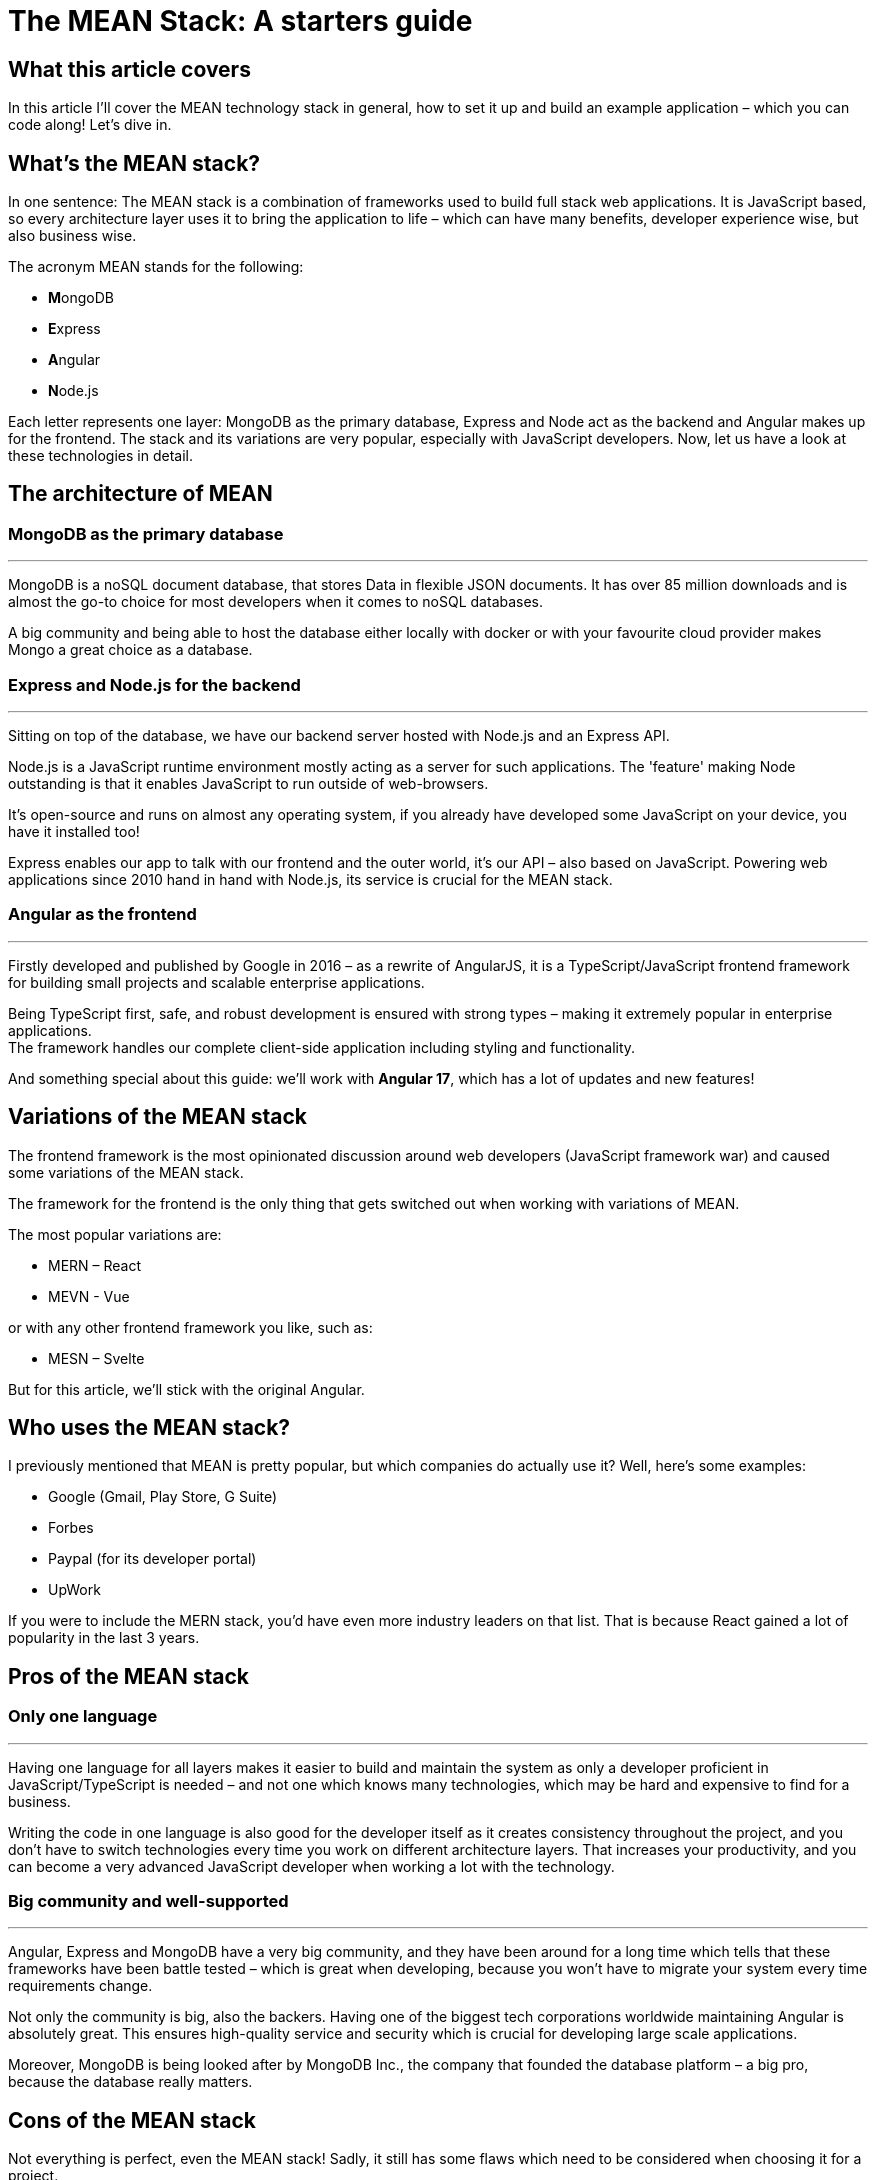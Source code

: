 = The MEAN Stack: A starters guide

== What this article covers

In this article I’ll cover the MEAN technology stack in general, how to
set it up and build an example application – which you can code along!
Let’s dive in.

== What’s the MEAN stack?

In one sentence: The MEAN stack is a combination of frameworks used to
build full stack web applications. It is JavaScript based, so every
architecture layer uses it to bring the application to life – which can
have many benefits, developer experience wise, but also business wise.

The acronym MEAN stands for the following:

- **M**ongoDB
- **E**xpress
- **A**ngular
- **N**ode.js

Each letter represents one layer: MongoDB as the primary database,
Express and Node act as the backend and Angular makes up for the
frontend. The stack and its variations are very popular, especially with
JavaScript developers. Now, let us have a look at these technologies in
detail.

== The architecture of MEAN

=== MongoDB as the primary database

'''''

MongoDB is a noSQL document database, that stores Data in flexible JSON
documents. It has over 85 million downloads and is almost the go-to
choice for most developers when it comes to noSQL databases.

A big community and being able to host the database either locally with
docker or with your favourite cloud provider makes Mongo a great choice
as a database.

=== Express and Node.js for the backend

'''''

Sitting on top of the database, we have our backend server hosted with
Node.js and an Express API.

Node.js is a JavaScript runtime environment mostly acting as a server
for such applications. The 'feature' making Node outstanding is that
it enables JavaScript to run outside of web-browsers.

It’s open-source and runs on almost any operating system, if you already
have developed some JavaScript on your device, you have it installed
too!

Express enables our app to talk with our frontend and the outer world,
it’s our API – also based on JavaScript. Powering web applications since
2010 hand in hand with Node.js, its service is crucial for the MEAN
stack.

=== Angular as the frontend

'''''

Firstly developed and published by Google in 2016 – as a rewrite of
AngularJS, it is a TypeScript/JavaScript frontend framework for building
small projects and scalable enterprise applications.

Being TypeScript first, safe, and robust development is ensured with
strong types – making it extremely popular in enterprise applications. +
The framework handles our complete client-side application including
styling and functionality.

And something special about this guide: we’ll work with *Angular 17*,
which has a lot of updates and new features!

== Variations of the MEAN stack

The frontend framework is the most opinionated discussion around web
developers (JavaScript framework war) and caused some variations of the
MEAN stack.

The framework for the frontend is the only thing that gets switched out
when working with variations of MEAN.

The most popular variations are:

- MERN – React
- MEVN - Vue

or with any other frontend framework you like, such as:

- MESN – Svelte

But for this article, we’ll stick with the original Angular.

== Who uses the MEAN stack?

I previously mentioned that MEAN is pretty popular, but which companies
do actually use it? Well, here’s some examples:

- Google (Gmail, Play Store, G Suite)
- Forbes
- Paypal (for its developer portal)
- UpWork

If you were to include the MERN stack, you’d have even more industry
leaders on that list. That is because React gained a lot of popularity
in the last 3 years.

== Pros of the MEAN stack

=== Only one language

'''''

Having one language for all layers makes it easier to build and maintain
the system as only a developer proficient in JavaScript/TypeScript is
needed – and not one which knows many technologies, which may be hard
and expensive to find for a business.

Writing the code in one language is also good for the developer itself
as it creates consistency throughout the project, and you don’t have to
switch technologies every time you work on different architecture
layers. That increases your productivity, and you can become a very
advanced JavaScript developer when working a lot with the technology.

=== Big community and well-supported

'''''

Angular, Express and MongoDB have a very big community, and they have
been around for a long time which tells that these frameworks have been
battle tested – which is great when developing, because you won’t have
to migrate your system every time requirements change.

Not only the community is big, also the backers. Having one of the
biggest tech corporations worldwide maintaining Angular is absolutely
great. This ensures high-quality service and security which is crucial
for developing large scale applications.

Moreover, MongoDB is being looked after by MongoDB Inc., the company
that founded the database platform – a big pro, because the database
really matters.

== Cons of the MEAN stack

Not everything is perfect, even the MEAN stack! Sadly, it still has some
flaws which need to be considered when choosing it for a project.

=== No types by default

'''''

JavaScript itself does not require you to use types which can cause a lot
of chaos in your code – imagine using a data object and having to guess
in which format the values are, kinda hard isn't it?

Of course, that problem is solved by TypeScript – but it is not the
default and there are many projects which don’t use it (just because
they don’t have to). That makes the code hard to maintain, test and
extend, especially for developers that don’t know your codebase that
well.

=== Logic isolation

'''''

Since we have a tight connected business and server logic it is pretty
hard to separate them – sometimes causing 🍝(spaghetti)-code, something that
we do not really want for scalable, testable and maintainable applications.

== How to set up a MEAN application

I think you got the core concepts and ideas of MEAN, so let us now have
a look on how to set up a walking-skeleton application! Please note that
this is an opinionated guide – you could structure the project
differently as well.

=== What you’ll need to follow along

Before starting to read the guide make sure you have the following
things ready:

* Your favourite IDE (e.g. VS Code, IntelliJ)
* Installed Docker Desktop
* Downloaded and installed Node.js
* Optional: A git repository to publish your code
* Optional: VS Code MongoDB extension

If you got everything ready, go on reading!

=== Setup MongoDB Docker container

'''''

First of all, we need the database. For that we’ll spin up a Docker
container with a MongoDB image.

____
*📕 Note:* You can also host the database on MongoDB Atlas – but this is
not covered in this article.
____

Start Docker Desktop and then open your terminal. To pull the latest
image from mongo, enter the following:

[source,shell]
----
docker pull mongo:latest
----

And then run the container with a name you want.

[source,shell]
----
docker run -d -p 27017:27017 --name=mean-stack-example-mongodb -e MONGO_INITDB_ROOT_USERNAME=user -e MONGO_INITDB_ROOT_PASSWORD=password mongo:latest
----

To bind the container port to the machine port we use the `-p` (port)
option. We also want to secure our database with a root admin user,
which can be set with `-e` (environment variable) for username and
password.

To test if the container works, you can open up VS Code and connect to
our database using the MongoDB extension. Just click on the `Add a
connection' button and choose `Connection Settings' – which will open a
form to specify the connection.

image::../images/mongodb_form.png[MongoDB VS Code extension set up form]

Enter the username and password from the docker run command and hit
connect! Now you should see the connection in the sidebar and its
databases when expanding the toggle.

image::../images/mongodb_toggle_view.png[MongoDB VS Code extension connected database]

If you want to create a test database with a simple insert, create a new
playground and enter the following:

[source,js]
----
use('test');
db.createCollection('testCollection');
db.testCollection.insertOne({name:"hey there!"})
----

That’s all you need to know for now. Let us go on and set up the application.

=== Set up the server-side application

'''''

For the sake of simplicity, I will use a mono-repository approach for
this guide, but that’s not a must – feel free to adapt it to your needs.

Open an empty folder/repository in your IDE (the project folder) and
create the folders for the backend:

* `server`
* `server/src`

The src folder is where our Express files will go. Now initialize a node
project inside the `server` directory.

[source,shell]
----
cd server
npm init
----

And since we want to work with safe types, add a `tsconfig.json` and a
`.env` file for the connection strings to the folder (Leave it empty for now).

We need some npm packages for our Express.js REST API, so install them
in the server directory. And because we are working with typescript, we
also need to add the types for the packages.

[source,shell]
----
npm install cors dotenv express mongodb
npm install --save-dev typescript @types/cors @types/express @types/node ts-node
----

We need `mongodb` to connect our application to the database, and the
`express` package to create our api. `dotenv` and `cors` are for our
communication with the frontend over the api.

And lastly, we need to add some configuration to the `tsconfig.json`
file – typescript uses this config to compile the code we write.

*mean-stack-example-app/server/tsconfig.json*

[source,json]
----
{
   "compilerOptions": {
       "module": "commonjs",
       "esModuleInterop": true,
       "target": "es6",
       "noImplicitAny": true,
       "moduleResolution": "node",
       "sourceMap": true,
       "outDir": "dist",
       "baseUrl": ".",
       "allowJs": true,
       "paths": {
           "*": ["node_modules/*"]
       }
   },
   "include": ["src/**/*"]
} 
----

That’s all for the basic configuration. To see how to connect to the
database and add an express route, read on to the example project.

=== Set up the Angular client

'''''

In the root folder (`mean-stack-example-app`) of the project we need to
install the Angular cli with the following command:

[source,shell]
----
cd ..
npm install -g @angular/cli
----

After successful installation, again in the root directory, create a new
Angular application:

[source,shell]
----
ng new client --routing --style=css
----

When the initialization is done, we’ll have a client folder where the
Angular app is located. We need the `--routing` flag, so that a routing
module is being generated (for the individual pages of the application).
`--style=css` makes css our default preprocessor.

Now you can start the application by entering the following in your
terminal:

[source,shell]
----
cd client 
ng serve
----

That’s everything for setting up the application. If you want to figure
out on your own how to connect to the database, build express endpoints
and create the client pages - feel free to do so now!

For everyone that’s working with MEAN for the first time, the following
example project is exactly what you need to learn the stack - go on
reading!

== Let’s build an example project!

The best way to learn is practice – that’s why we’ll build a recipe book
with the MEAN stack! It is a simple CRUD-app, here a sneak-peek on what
it will look like:

image::../images/recipe-list.png[Recipe List]

=== Add document to MongoDB

'''''

Firstly, we’ll need a document in our database where we can store the
recipes. For that, open up a playground in your VS Code MongoDB extension
or your preferred database manager and
add a document.

[source,javascript]
----
use('test');
db.createCollection('recipes');
----

That's all we need to do on the database level directly.

=== Create interfaces on server side for type safety

'''''

Now let us move on to the server side application. Firstly, we need to define what a
recipe looks like by creating a TypeScript interface for it.

*mean-stack-example-app/server/src/recipe.ts*

[source,typescript]
----
import * as mongodb from "mongodb"
import { Ingredient } from "./ingredient";

export interface Recipe {
    title: string;
    description: string;
    category: "breakfast" | "main course" | "snack" | "dessert";
    ingredients: Ingredient[];
    instructions: string;
    _id?: mongodb.ObjectId;
}
----

I decided that a recipe has a title, brief description, category, ingredients (array of
Ingredient interface), instructions and an optional `_id` which will be
generated by MongoDB automatically.

*mean-stack-example-app/server/src/ingredient.ts*

[source,typescript]
----
import * as mongodb from "mongodb"

export interface Ingredient {
    name: string;
    quantity: number;
    unit: number;
    _id?: mongodb.ObjectId;
}
----

An ingredient consists of a name, quantity and unit. And again the
optional `_id`. That's it for our data model - not that complex, but a comprehensive
model is not the main aim of this guide.

=== Connect Express to the database

The next step is to connect our backend application to the database.

'''''

For that, create a `database.ts` file in the `src/` folder of the server and add the following code:

*mean-stack-example-app/server/src/database.ts*

[source,typescript]
----
import * as mongodb from "mongodb";
import { Recipe } from "./recipe";

export const collections: {
    recipes?: mongodb.Collection<Recipe>;
}={};

export async function connectToMongoDb(uri:string) {
    const client = new mongodb.MongoClient(uri);
    await client.connect();
    
    const db = client.db("test");
 
    const recipesCollection = db.collection<Recipe>("recipes");
    collections.recipes = recipesCollection;
}
----

In this file, I am exporting a `collections` constant, which contains
the recipes collection from the database. If your database model has more
collections, you can reference them in this object.

The `connectToMongoDb` function handles the connection to the database
with the native MongoClient, developed by MongoDB. When calling this method you need to add a
`uri` parameter, which is the connection string to the database.

Because I have my collection in the `test` database I need to
reference it in the `db` constant. Lastly, I am pulling the `recipes`
collection from the database and set it to the recipes constant.

Now we need to call the function in our `server.ts` file and start the
express server.

*mean-stack-example-app/server/src/server.ts*

[source,typescript]
----
import * as dotenv from "dotenv"
import express from "express"
import { connectToMongoDb } from "./database"
import { error } from "console";
import { recipeRouter } from "./recipe.routes";

dotenv.config();

const {CONNECTION_URI, EXPRESS_PORT} = process.env;

if (!CONNECTION_URI) {
    console.error("Missing connection URI in .env");
    process.exit(1);
}

if (!EXPRESS_PORT) {
    console.error("Missing express port in .env");
    process.exit(1);
}

connectToMongoDb(CONNECTION_URI)
.then(()=>{
    const app = express();
    const cors=require('cors');
    app.use(cors({
        origin: 'http://localhost:4200', // Replace with your Angular app's URL
        methods: 'GET,HEAD,PUT,PATCH,POST,DELETE',
        credentials: true,
    }));
    app.listen(EXPRESS_PORT,()=>{
        console.log(`Server running on localhost:${EXPRESS_PORT}`);
    })
})
.catch(error=> console.error(error));
----

I am referencing two variables from my `.env` file, firstly the connection
string to the database and secondly, the port I want to run my express server on.
Please adjust the variables according to your credentials.

The `.env` file could look something like this:

....
CONNECTION_URI=mongodb://user:password@localhost:27017/?authSource=admin&readPreference=primary&ssl=false&directConnection=true
EXPRESS_PORT=5200
....

____
❗ Tip: You can obtain the connection string of your database by right-clicking
on the connection in the VS Code MongoDB extension -> `Copy Connection String`.
____

To prevent basic errors, I am checking if the variables do exist, and then
proceed to configure cors. This is a must, otherwise you won't be able to make
requests from your Angular client. Then, the `connectToMongoDb` function with the
`CONNECTION_URI` as a parameter is called. If the connection was successful, an Express server will be started on the
specified port.

Let’s see if this works. Enter this command to start the server:

& don't forget to start you docker container 😉

[source,shell]
----
cd server
npx ts-node src/server.ts
----

Which gives the following output (if successful):

....
Server running on localhost:5200
....

Great, that’s it for the database connection! Let's move on to the backend implementation.

=== Create REST Endpoints

'''''

Firstly, let us create the endpoints to fetch/create/update/delete data from the database.
For that, I’ll use the router from express in the `recipe.routes.ts`
file.

The endpoints needed:

 - `/` -> GET all recipes
 - `/:id` -> GET one recipe by its id
 - `/` -> POST create a recipe
 - `/:id` -> PUT update a recipe by its id
 - `/:id` -> DELETE a recipe by its id

Start by exporting a constant of the router and tell it to use json.

*mean-stack-example-app/server/src/recipe.routes.ts*

[source,typescript]
----
import * as express from "express";
import * as mongodb from "mongodb";
import { collections } from "./database";

export const recipeRouter = express.Router();
recipeRouter.use(express.json());
----

==== GET all/one recipe(s)

To add a new route to the router, you need to call the REST-operation method
on the router object and write an arrow function, which contains the logic.

*mean-stack-example-app/server/src/recipe.routes.ts*

[source, typescript]
----
recipeRouter.get("/", async (_req, res) => {
    try {
        const recipes = await collections.recipes.find({}).toArray();
        res.status(200).send(recipes);
    } catch (error) {
        res.status(500).send(error.message);
    }       
});
----

Getting all recipes is fairly simple. I call the `get()` method on the router with the url and the arrow function to be executed.

In the try block I am using my `collections.recipes` instance from the
`database.js` file, to execute a find query on the collection. The query itself is empty, because I want all my recipes.

If everything went fine, we receive all recipes in an array along with a status code
of 200.

To receive just one recipe by its id, add the following to your
`recipe.routes.ts`

*mean-stack-example-app/server/src/recipe.routes.ts*

[source,typescript]
----
recipeRouter.get("/:id",async (req, res) => {
    try {
        const id = req?.params.id;
        const recipe = await collections.recipes.findOne({_id: new mongodb.ObjectId(id)});

        if (recipe) {
            res.status(200).send(recipe)
        } else {
            res.status(404).send(`No recipe with id: ${id}`);
        }
    } catch (error) {
        res.status(500).send(error.message);
    }
});
----

To find a recipe with a specified id, you need to extract it from the
request parameter and then use it in the query. Pay attention that you convert the
id to an `objectId`, otherwise the request will fail, e.g. not find anything.

If something is returned from the query the method returns a 200 along with the requested recipe,
else a 404 is sent (because no recipe exists with the id). Any other
error runs into the catch, which sends a status code of 500.

==== POST Create a recipe

To create a recipe with a POST request, we need to create a new endpoint
calling the `.post()` method on the router.

*mean-stack-example-app/server/src/recipe.routes.ts*

[source,typescript]
----
recipeRouter.post("/", async (req, res)=>{
    try {
        const recipeToInsert:Recipe = req.body;
        const insertedRecipe = await collections.recipes.insertOne(recipeToInsert);
        if(insertedRecipe.acknowledged) {
            res.status(201).send(insertedRecipe)
        } else {
            res.status(500).json({error: "Failed to create recipe."});
        }
    } catch (error) {
        res.status(400).json({error: error.message});
    }
})
----

The recipe the client wants to add lies in the body of the request, which
we can access with the `.body` function. We then call the database and tell it
to insert the requested recipe. If it works, we send back the `insertedRecipe` object,
which contains the id of the newly created object. Otherwise, we catch the error
and return it with a status code.

==== DELETE a recipe

Deleting is done by calling the `delete()` method on the router.
We can create a method that deletes a recipe by its id:

*mean-stack-example-app/server/src/recipe.routes.ts*

[source, typescript]
----
recipeRouter.delete("/:id", async (req,res)=>{
    try{
        const id:string = req?.params.id;
        const deletedRecipe = await collections.recipes.deleteOne({_id:new mongodb.ObjectId(id)});

        if(deletedRecipe.deletedCount>0){
            res.status(202).send(deletedRecipe);
        } else if (deletedRecipe.deletedCount==0){
            res.status(404).json({error: "No recipe with id " + id});
        }
    } catch (error) {
        res.status(400).json({error: error.message});
    }
});
----

Again, we extract the id from the parameter and then call the database operation,
which is a `deleteOne()` statement. When the `deletedCount` is greater than 0
we have successfully deleted the recipe and can send a 202 (Accepted).

If the count is 0, which means no recipe with the id exists, we return a 404 error.
Any other error will be caught and sent back with a status code of 400, for example when the client
sends an invalid id.

==== PUT Update a recipe

"Whoops there's a typo in my recipe - let me fix that by updating it".

That's what PUT requests are for, updating an existing entity in the datastore.
In Express, we can do so by calling the `put()` operation on the router.

The put/update method for the recipes would look like this:

*mean-stack-example-app/server/src/recipe.routes.ts*

[source,typescript]
----
recipeRouter.put("/:id", async(req,res)=>{
    try {
        const id:string = req?.params.id;
        const recipeWithChanges:Recipe = req.body;
        const updatedRecipe = await collections.recipes.updateOne({_id:new mongodb.ObjectId(id)}, {$set: recipeWithChanges});

        if (updatedRecipe.matchedCount>0 && updatedRecipe.modifiedCount>0){
            res.status(200).send(updatedRecipe);
        } else if (updatedRecipe.matchedCount==0){
            res.status(404).json({error: "No recipe with id " + id});
        } else if (updatedRecipe.matchedCount>0 && updatedRecipe.modifiedCount==0){
            res.status(304).send(updatedRecipe);
        }
    } catch (error) {
        res.status(400).json({error: error.message});
    }
});
----

One last time, we extract the id from the parameter and the new recipe version from the body.
Then we run an `updateOne()` query on the recipe collection to apply the changes the client wants.

If the update was successful (found a recipe and made some changes), a status code of 200 and the query result is sent.
If the query hasn't been able to find a recipe, a 404 is sent, and if the database didn't have to make any changes, because
the new and old version are the same, a 304 (Not modified) is sent to the client.

And that's it for the routes, we have all the CRUD operations ready to be consumed
by the frontend!

==== Register the routes

Just one more thing for the backend, then we can start building the Angular app 😅.

Currently, the Express server does not know about the recipe routes because we
did not register them, so we need to help him out here.

In the `server.ts`, before the `app.listen()` method call, add:

*mean-stack-example-app/server/src/server.ts*

[source,ts]
----
app.use("/recipes", recipeRouter);
----

Don't forget to restart your server after modifying this file!

=== Finally, the frontend (Angular)

For all my frontend gurus, now the fun part for you 😉.
Leave your Express server and Docker container running and switch over
to your client directory - that's where everything will happen now.

==== Create interfaces on client

'''''

To follow our type-safe principle, we need to establish types on the client as well.
We already created interfaces for the server, and now we need them on our
client too.

You might ask yourself, why don’t we make a shared library?  - that’s
because these interfaces defer a bit.

Either create a `recipe.ts` + `ingredient.ts` file in the `src/app/`
directory, or generate one with this command:

[source,shell]
----
ng generate interface recipe
ng generate interface ingredient
----

Open up the files and add the interface specification to them:

*mean-stack-example-app/client/src/app/ingredient.ts*

[source,typescript]
----
export interface Ingredient {
    name?: string;
    quantity?: number;
    unit?: string;
    _id?: string;
}
----

*mean-stack-example-app/client/src/app/recipe.ts*

[source,typescript]
----
import { Ingredient } from "./ingredient";

export interface Recipe {
    title?: string;
    description?: string;
    category?: "breakfast" | "main course" | "snack" | "dessert" ;
    ingredients?: Ingredient[];
    instructions?: string;
    _id?: string;
}
----

Notice the difference from the server interfaces in the id attribute
(it’s just a string!) and all fields have a `?` so typescript doesn’t
throw any errors because of nullable fields.

==== Create service to communicate with Express API

'''''

Next we’ll create an Angular service that handles the communication with
our API, it separates the logic from the presentation layer and makes it reusable.

Using the `ng generate service recipe` command, we can automatically
generate a boilerplate service class.

Before implementing the service, add the following to your `app.config.ts` file:

[source,typescript]
----
export const appConfig: ApplicationConfig = {
  providers: [provideRouter(routes), provideClientHydration(), provideHttpClient(withFetch())]
};
----

Adding these providers enables the `HttpClient` and the `Router`.

In the service file, we can add the following methods to call our backend
endpoints.

*mean-stack-example-app/client/src/app/recipe.service.ts*

[source,typescript]
----
import { Injectable } from '@angular/core';
import { Recipe } from './recipe';
import { HttpClient } from '@angular/common/http';
import {AddRecipeRequest} from "./addRecipeRequest";

@Injectable({
  providedIn: 'root'
})
export class RecipeService {

  private url:String = "http://localhost:5200/api/recipes";

  constructor(private http:HttpClient) { }

  getAllRecipes(){
    return this.http.get<Recipe[]>(this.url+"/");
  }

  getSingleRecipe(id:String){
    return this.http.get<Recipe>(this.url+"/"+id);
  }

  createRecipe(recipe:AddRecipeRequest){
    return this.http.post<unknown>(this.url+"/", recipe);
  }

  deleteRecipe(id:string){
    return this.http.delete<unknown>(this.url+"/"+id);
  }

  updateRecipe(id:string, recipe:AddRecipeRequest){
    return this.http.put<unknown>(this.url+"/"+id, recipe);
  }

}
----

And because we do not send an actual recipe as a request, you need a
`AddRecipeRequest` TypeScript interface:

[source, typescript]
----
export interface AddRecipeRequest {
  title?: string | undefined;
  description?: string | undefined;
  category?: string | undefined;
  ingredients?: unknown[] | undefined;
  instructions?: string | undefined;
}
----

Since we’re writing a service that is used by other components, the
class needs to be annotated with the `@Injectable` annotation. The
constructor instantiates the `HttpClient` object, which handles the
request logic - this is a feature from Angular directly.

Why do we need to call the module through the constructor? Because
of dependency injection, a design pattern that is used by default in Angular.
This pattern creates more flexibility and modularity in the app, which is great.

The rest of the service consists of the 5 methods for making calls to the API.

What each method does, should be clear from the function names.
To use the HTTP client, you can simply write `this.http.[method]<type>` with the route
and needed data for the request.

Compared to other JavaScript frameworks this approach is a super
convenient way (and I think the best) to handle http requests equally across the app -
no more `await fetch()...` calls spread across the components 🥰.

Moreover, it's great that you can tell Angular of which type the response will be,
taking care of the `attribute?` headache in TypeScript. For our application
we can specify the `<Recipe>` type on the methods - so the application assumes that the response is of type
recipe.

If you don't have an interface for a third-party API or just want a workaround, you can simply add the `<unknown>` type,
which is, as stated in the Angular Docs, a better approach than the `<any>` type.

All of these patterns make it a lot easier to work with the service on a component level,
which we’ll take a look at now.

==== List all recipes component

'''''

The recipe-list component will handle the presentation, styling and
logic for displaying all recipes. Create one by entering the following
command in your terminal:

[source,shell]
----
ng generate component recipe-list
----

Which should generate a folder inside the `app` directory with the
following structure:

[source,shell]
----
\---app
        ...
    \---recipe-list
            recipe-list.component.css
            recipe-list.component.html
            recipe-list.component.spec.ts
            recipe-list.component.ts
----

Four files make up the entire component:

* styling (`recipe-list.component.css`)
* presentation (`recipe-list.component.html`)
* test (`recipe-list.component.spec.ts`)
* logic (`recipe-list.component.ts`)

But why not everything in one file like React does? On one hand it’s
kind of a personal preference - you can do a single-file approach in
Angular too, you just need to change a few properties in the annotation.

But if you have seen React components before, you know they can get
pretty long and look like some delicious spaghetti(code) 🍝.

Splitting the code into separate files makes it look better and is
easier to maintain - and we follow an important software design principle: *Single
Concern*! Each file is only responsible for one part.

Now we can add the following html to the `recipe-list.component.html`
file:

*mean-stack-example-app/client/src/app/recipe-list/recipe-list.component.html*

[source,angular2html]
----
<div class="p-8">
<header class="my-6 flex items-start gap-6">
  <div>
    <h1 class="text-3xl font-bold">Tasty Recipe List </h1>
    <h2 class="text-sm text-blue-500">by Andy</h2>
  </div>
    <a routerLink="/recipes/add" class="bg-blue-500 text-neutral-50 px-2 py-1 rounded-lg hover:shadow-xl transition-all">Add a new Recipe +</a>
</header>
<main>
    <div class="recipe-list flex gap-6 flex-wrap">
    @for (recipe of recipes(); track recipe) {
        <div class="recipe flex w-80 flex-col gap-2 shadow-lg p-3 rounded-lg hover:shadow-xl hover:cursor-pointer transition-all bg-neutral-50">
            <div class="flex items-center justify-between flex-wrap">
            <h2 class="text-xl font-medium"><a routerLink="/recipes/view/{{recipe._id}}">{{ recipe.title }}</a></h2>
            <div class="flex gap-2 items-center">
            <a routerLink="/recipes/edit/{{recipe._id}}" class="text-neutral-500" >Edit</a>
            <button class=" text-red-500 rounded-lg bg-red-300 px-2 py-1" (click)="deleteRecipe(recipe._id || '')" >Delete</button>
            </div>
            </div>
            <div class="w-min text-nowrap category rounded-xl bg-blue-200 text-blue-500 px-2 py-1 text-sm ">{{ recipe.category }}</div>
            <p>{{ recipe.description }}</p>
            <div class="ingredients line-clamp-3 p-1 text-neutral-400">
                @for (ingredient of recipe.ingredients; track ingredient) {
                    <div>
                        <span>{{ingredient.quantity}} </span>
                        <span>{{ingredient.unit}} </span>
                        <span>{{ingredient.name}} </span>
                    </div>
                }
            </div>
        </div>
    }
    </div>
</main>
</div>
----

A big chunk of the code is for styling purposes (Tailwind 😉), except the data references and
the brand-new syntax for html-logic in Angular 17!

In earlier versions of Angular you had to write syntax inside the html
tag itself (for example `*ngFor`), which makes it really confusing to
use when writing a bit more complex display logic. But thankfully the
Angular development team noticed that issue, and you can now use @for,
@if, etc. statements in your components!

This component uses @for to render a recipe card for each recipe inside
the recipes list, and a loop to render the ingredients. It also contains the html
logic for all our features: viewing, editing, adding and updating recipes, we'll build these in the following steps.

To reference a variable of your component.ts file, you need to add two
curly brackets `{{variable}}` surrounding the variable name. Of course
the variable needs to be defined, which I did in the
`recipe-list.component.ts` file:

*mean-stack-example-app/client/src/app/recipe-list/recipe-list.component.ts*

[source,typescript]
----
import {Component, OnInit, signal, WritableSignal} from '@angular/core';
import { CommonModule } from '@angular/common';
import { Recipe } from '../recipe';
import { RecipeService } from '../recipe.service';
import {RouterLink, RouterOutlet} from "@angular/router";

@Component({
  selector: 'app-recipe-list',
  standalone: true,
  imports: [CommonModule, RouterLink, RouterOutlet],
  templateUrl: './recipe-list.component.html',
  styleUrl: './recipe-list.component.css'
})
export class RecipeListComponent implements OnInit{
  recipes = signal<Recipe[]>([]);

  constructor(private recipeService:RecipeService){}

  ngOnInit(): void {
    this.loadRecipes();
  }

  private loadRecipes(){
    this.recipeService.getAllRecipes().subscribe(res => {
      this.recipes.set(res);
    })
  }

  public deleteRecipe(id: string): void {
    this.recipeService.deleteRecipe(id).subscribe((res:any)=>{
      if(res.deletedCount==1){
        this.recipes.update(arr=>
           arr.filter(recipe => recipe._id !== id));
      }
    })
  }
}
----

In a nutshell, this code fetches the data and loads it into a variable,
so the html file can use it. For that, we are subscribing to our
`getAllRecipes()` function from the `RecipeService` and set the recipes
variable to the result of the method.

Since we always want the freshest data from the database we’ll use the
`OnInit` interface, which whenever we access the `/recipes` route calls
the `ngOnInit()` function (similar to `useEffect()` in React). And that function calls our load function to
receive and display the newest data.

And one new Syntax feature: Angular Signals! Because we want the recipe list to be
reactive (update the UI when we delete one for example) Signals are our help in need.
Just define the variable with `signal<Recipe[]>([])` and you're good to go!
To update a signal you can call either call the `set()` or `update()` method.

With all that (fine seperated!) code, we get something that looks like
this:

image::../images/recipe-list.png[Recipe List Component View]

==== Detail view of a single recipe component

If you looked closely, you may have noticed the link in the title of the
recipe. For this link to work, we need another component which displays
a single recipe in detail. Again, use the `ng generate component recipe`
command for that.

Before implementing anything, add the new route to the `app.routes.ts`
file by adding a new object to the array:

*mean-stack-example-app/client/src/app/app.routes.ts*

[source,typescript]
----
...
{ path: 'recipes/view/:id', component: RecipeComponent},
...
----

The `:id` is a placeholder for the dynamic id each recipe has.

Great! Now we can work out the component logic for viewing a single recipe.

*mean-stack-example-app/client/src/app/recipe/recipe.component.ts*

[source,typescript]
----
import { Component, Input } from '@angular/core';
import { CommonModule } from '@angular/common';
import { RecipeService } from '../recipe.service';
import { Recipe } from '../recipe';
import {RouterLink} from "@angular/router";

@Component({
  selector: 'app-recipe',
  standalone: true,
  imports: [CommonModule, RouterLink],
  templateUrl: './recipe.component.html',
  styleUrl: './recipe.component.css'
})
export class RecipeComponent {

  constructor(private recipeService:RecipeService) {

  }
  recipe:Recipe = {};
  @Input()
  set id(recipeId: string) {
    this.recipeService.getSingleRecipe(recipeId).subscribe(res=>{
      this.recipe = res;
    })
  }
}
----

The `set id()` function handles the data fetching using our service. You
need to name the function like the parameter you specified in the
routes, so Angular knows what you mean.

And that’s all! The html is pretty easy too:

*mean-stack-example-app/client/src/app/recipe/recipe.component.html*

[source,html]
----
<div class="recipe flex flex-col gap-5 p-3 h-screen bg-neutral-50">
    <a routerLink="/recipes" class="text-sm underline">🏠Back to home</a>
    <h2 class="text-3xl font-medium">{{ recipe.title }}</h2>
    <div class="w-min text-nowrap category rounded-xl bg-blue-200 text-blue-500 px-2 py-1 text-sm ">{{ recipe.category }}</div>
    <p>{{ recipe.description }}</p>
    <div class="ingredients p-1 text-neutral-400">
        @for (ingredient of recipe.ingredients; track ingredient) {
            <div>
                <span>{{ingredient.quantity}} </span>
                <span>{{ingredient.unit}} </span>
                <span>{{ingredient.name}} </span>
            </div>
        }
    </div>
    <p class="max-w-96">{{recipe.instructions}}</p>
</div>
----

Again, we're using the variables from the component and listing them with
a for loop - that's it.

==== Adding a recipe

Adding a recipe needs a seperate component as well, because it will live
on a seperate page. Create a new component with:

[source,shell]
----
ng generate component recipe-add
----

And add the route to `app.routes.ts`:

*mean-stack-example-app/client/src/app/app.routes.ts*

[source, typescript]
----
{ path: 'recipes/add', component: RecipeAddComponent},
----

Adding a new recipe has a few caveats:

- Category selection
- Adding multiple ingredients

But let's look at how Angular can help us tackle these problems. I'd like
to write the logic first and then display it. So in your `recipe-add.component.ts`, write:

*mean-stack-example-app/client/src/app/recipe-add/recipe-add.component.ts*


[source, typescript]
----
import { Component } from '@angular/core';
import { CommonModule } from '@angular/common';
import {FormBuilder, Validators, FormArray, ReactiveFormsModule} from "@angular/forms";
import {Router, RouterLink} from "@angular/router";
import {RecipeService} from "../recipe.service";
import {AddRecipeRequest} from "../addRecipeRequest";

@Component({
  selector: 'app-recipe-add',
  standalone: true,
  imports: [CommonModule, ReactiveFormsModule, RouterLink],
  templateUrl: './recipe-add.component.html',
  styleUrl: './recipe-add.component.css'
})
export class RecipeAddComponent {

  constructor(private fb: FormBuilder, private recipeService: RecipeService, private router:Router) {
  }

  categories: string[] = ['breakfast', 'main course', 'snack', 'dessert'];
  requestFailed: boolean = false;

  addRecipeForm =
    this.fb.group({
      title: ['', Validators.required],
      description: ['', Validators.required],
      category: ['', Validators.required],
      ingredients: this.fb.array([]),
      instructions: ['', [Validators.required, Validators.minLength(10)]]
    });

  get ingredients(): FormArray {
    return this.addRecipeForm.get('ingredients') as FormArray;
  }

  addIngredient(): void {
    this.ingredients.push(this.fb.group({
      name: ['', Validators.required],
      quantity: ['', [Validators.required, Validators.min(0)]],
      unit: ['', [Validators.required, Validators.minLength(1)]]
    }))
  }

  removeIngredient(index: number): void {
    this.ingredients.removeAt(index);
  }

  createRecipe(): void {
    if (this.addRecipeForm.valid) {
      this.requestFailed=false;
      const recipeData: any = this.addRecipeForm.value;

      const newRecipe: AddRecipeRequest = {
        title: recipeData.title,
        description: recipeData.description,
        category: recipeData.category,
        ingredients: recipeData.ingredients,
        instructions: recipeData.instructions
      };

      this.recipeService.createRecipe(newRecipe).subscribe((res:any) => {
        if(res.insertedId!=null){
          this.router.navigate(["/recipes"]);
        } else {
          this.requestFailed=true;
        }
      });
    }
  }
}
----

Well that's quite a bit of code - let's go top down to explain everything.

To bind a form to some variables we use
Angulars FormBuilder, which is very handy because it is super easy to
add validations and group the variables nicely in one object. The validations come
from Angular directly as well, there are a lot of prebuilt ones, but you can also write your
own - for this guide, the base ones will be enough. So, everything is
in the `addRecipeForm` object - the ingredients are an exception.

That's because ingredients are dynamic, one recipe can have a variable number
of them. So we need a `FormArray` and some methods to control the elements:

- `addIngredient` pushes a new ingredient object to the ingredients array
- `get ingredients()` returns the current ingredients of the form
- `removeIngredient(index: number)` removes the ingredient with the given index

You'll see in a second how we use these methods in the html - I must say I am
incredibly astonished how well forms in Angular work, especially with complex form logic, and must say the best I have seen in my experience.

The `createRecipe()` method puts everything together and calls the service method.
If the request was successful, the user is being redirected to the `/recipes` page
- where he can see his delicious new recipe! Else, the `requestFailed` variable
is set to `true`, which triggers an error message to be displayed in the html.

That's it for the logic, now the presentation:

*mean-stack-example-app/client/src/app/recipe-add/recipe-add.component.html*

[source, angular2html]
----
<div class="p-8">
  <header class="my-6 flex flex-col items-start gap-6">
    <a routerLink="/recipes" class="text-sm underline">🏠Back to home</a>
    <h1 class="text-3xl font-bold">Create a new Recipe</h1>
  </header>
  <main>
    <form [formGroup]="addRecipeForm" class="w-1/3" (submit)="createRecipe()">
      <div class="flex flex-col gap-1 pb-4">
        <label for="title" class="text-neutral-400">Title </label>
        <input id="title" type="text" formControlName="title" class="border-2 rounded-md">
      </div>

      <div class="flex flex-col gap-1 pb-4">
        <label for="description" class="text-neutral-400">Description </label>
        <textarea id="description" type="text" formControlName="description" class="border-2 rounded-md"></textarea>
      </div>

      <div class="flex flex-col gap-1 pb-4">
        <label for="category" class="text-neutral-400">Category </label>
        <select id="category" formControlName="category" class="border-2 rounded-md">
          @for(category of categories; track category) {
            <option [value]="category">{{category}}</option>
          }
        </select>
      </div>

      <div class="flex flex-col gap-1 pb-4" formArrayName="ingredients">
        <h3 class="text-base text-neutral-400 mb-3">Ingredients</h3>

        @for(ingredient of ingredients.controls; track ingredient; let index = $index){
        <div class="flex flex-col gap-3 mb-4" [formGroupName]="index">
          <div class="flex flex-col gap-1">
            <label for="ingredient-name-{{index}}" class="text-neutral-400">Name</label>
            <input id="ingredient-name-{{index}}" type="text" formControlName="name" placeholder="Name" class="border-2 rounded-md">
           </div>
           <div class="flex flex-row justify-between items-end">
           <div class="flex flex-col gap-1">
           <label for="ingredient-quantity-{{index}}" class="text-neutral-400">Quantity</label>
            <input id="ingredient-quantity-{{index}}" type="number" formControlName="quantity" placeholder="1" class="border-2 rounded-md">
          </div>
          <div class="flex flex-col gap-1">
           <label for="ingredient-unit-{{index}}" class="text-neutral-400">Unit</label>
            <input id="ingredient-unit-{{index}}" type="text" formControlName="unit" placeholder="ml" class="border-2 rounded-md">
          </div>
          <button type="button" (click)="removeIngredient(index)" class="text-red-500 rounded-lg bg-red-300 px-2 py-1">Delete</button>
           </div>
        </div>
        }

        <button type="button" (click)="addIngredient()" class="bg-blue-500 text-neutral-50 px-2 py-1 rounded-lg hover:shadow-xl transition-all">Add ingredient +</button>
      </div>

      <div class="flex flex-col gap-1 pb-4">
        <label for="instructions" class="text-neutral-400">Instructions </label>
        <textarea id="instructions" type="text" formControlName="instructions" class="border-2 rounded-md"></textarea>
      </div>

      <button type="submit" [disabled]="!addRecipeForm.valid" class="bg-blue-500 text-neutral-50 px-2 py-1 rounded-lg hover:shadow-xl transition-all disabled:bg-blue-200 disabled:hover:shadow-none">Create Recipe</button>
      @if(requestFailed) {
        <p class="text-red-500 my-2">Adding recipe failed - Please try again.</p>
      }
    </form>
  </main>
</div>
----

The biggest part of the page is, of course, the form. To bind the form
variable we need the `[formGroup]="addRecipeForm"` attribute. On submit,
the function inside the submit attribute `(submit)="createRecipe()"` will be called,
for this case, to create a recipe.

For an input to be mapped to its corresponding variable, you need to set the
`formControlName` attribute on the `<input>` to the variable name.

That's the same for a select field, too (categories), but we also need
to loop over the options - which is an array in the component file.

Now the tricky part - the dynamic ingredients. Since these are an array
the parent div needs to be addressed with the `formArrayName` attribute. Then
you can loop over all the ingredients currently in the list (which will be zero at the beginning).

For Angular not to throw any errors, you need to set the `[formGroupName]="index"`
to the index of the array - if you have an id or something else unique, you can use that as well.
But then, same as before, add the `formControlName` to the inputs, and you're good to go!

And don't forget to make the `input` id unique, for example like I did, by
adding the index to it `ingredient-name-{{index}}`.

Since the user may want to add more ingredients, we need a button that
adds more input fields. We have already written the method which pushes
an object to our array, so only the binding is missing - just do so by
setting the `(click)="addIngredient()"` directive.

Lastly, we need a button to submit the form, which has one special ability -
being disabled if the form is not valid. Because we already have our validations in place,
we just need to call `addRecipeForm.valid"` on the form, which returns
us a boolean whether all checks have passed or not. Just set the result on
the `[disabled]` attribute and the user won't be able to submit a falsy form!

And that's the result 🥳:

image::../images/create-recipe.png[Create Recipe Form]

==== Delete a recipe

Something easy in-between: deleting a recipe. HTML wise we've got everything
ready - if you forgot to add the delete button, here again:

*mean-stack-example-app/client/src/app/recipe-add/recipe.component.html*

[source, angular2html]
----
<button class=" text-red-500 rounded-lg bg-red-300 px-2 py-1" (click)="deleteRecipe(recipe._id)" >Delete</button>
----

When the button is clicked, the function `deleteRecipe(recipe._id)` with the recipe id
is called, so let's look at the implementation for that.

[source,typescript]
----
public deleteRecipe(id: string): void {
    this.recipeService.deleteRecipe(id).subscribe((res:any)=>{
      if(res.deletedCount==1){
        this.recipes.update(arr=>
           arr.filter(recipe => recipe._id !== id));
      }
    })
  }
----

In a nutshell, the `deleteRecipe()` service function is called and when
it was successful, the array of recipes will be updated/replaced with a filtered one.

And because we're using Angular Signals, we can call the `update()`
function on the recipes which updates the data without needing to refresh
the page!

image::../images/mean-delete-recipe.gif[Delete Recipe GIF]

==== Edit a recipe

If you need to change something in your existing recipes, you want to be
able to edit them right? For that, we need a new page/component which
you can generate with the `ng generate component recipe-edit` command.

Then, add the route to your `app.routes.ts`:

[source, typescript]
----
{ path: 'recipes/edit/:id', component:RecipeEditComponent}
----

Editing a recipe is a bit similar to creating a new recipe, because we use
the same form. But let's look at the logic first - in your `recipe-edit.component.ts`
file, write:

[source, typescript]
----
import {Component, Input} from '@angular/core';
import { CommonModule } from '@angular/common';
import {RecipeService} from "../recipe.service";
import {FormArray, FormBuilder, FormControl, FormGroup, ReactiveFormsModule, Validators} from "@angular/forms";
import {Router, RouterLink} from "@angular/router";
import {Recipe} from "../recipe";
import {AddRecipeRequest} from "../addRecipeRequest";
import {Ingredient} from "../ingredient";

@Component({
  selector: 'app-recipe-edit',
  standalone: true,
  imports: [CommonModule, ReactiveFormsModule, RouterLink],
  templateUrl: './recipe-edit.component.html',
  styleUrl: './recipe-edit.component.css'
})
export class RecipeEditComponent {

  constructor(private recipeService:RecipeService, private fb: FormBuilder, private router:Router) {
  }

  categories: string[] = ['breakfast', 'main course', 'snack', 'dessert'];
  requestFailed: boolean = false;
  recipe:Recipe = {};
  editRecipeForm = this.fb.group({
    title: ['', Validators.required],
    description: ['', Validators.required],
    category: ['', Validators.required],
    ingredients: this.fb.array([]),
    instructions: ['', [Validators.required, Validators.minLength(10)]]
  });

  @Input()
  set id(recipeId: string) {
    this.recipeService.getSingleRecipe(recipeId).subscribe(res=>{
      this.recipe = res;
      this.editRecipeForm.patchValue({
        title: this.recipe.title || '',
        description: this.recipe.description || '',
        category: this.recipe.category || '',
        instructions: this.recipe.instructions || '',
      })
      this.recipe.ingredients?.forEach(ingredient => {
        this.addExistingIngredient(ingredient);
      })
    })
  }

  get ingredients(): FormArray {
    return this.editRecipeForm.get('ingredients') as FormArray;
  }

  addIngredient(): void {
    this.ingredients.push(this.fb.group({
      name: ['', Validators.required],
      quantity: ['', [Validators.required, Validators.min(0)]],
      unit: ['', [Validators.required, Validators.minLength(1)]]
    }))
  }

  addExistingIngredient(ingredient:Ingredient): void {
    this.ingredients.push(this.fb.group({
      name: [ingredient.name, Validators.required],
      quantity: [ingredient.quantity, [Validators.required, Validators.min(0)]],
      unit: [ingredient.unit, [Validators.required, Validators.minLength(1)]]
    }))
  }

  removeIngredient(index: number): void {
    this.ingredients.removeAt(index);
  }

  updateRecipe(): void {
    if (this.editRecipeForm.valid) {
      this.requestFailed = false;
      const recipeData: any = this.editRecipeForm.value;

      const updatedRecipe: AddRecipeRequest = {
        title: recipeData.title,
        description: recipeData.description,
        category: recipeData.category,
        ingredients: recipeData.ingredients,
        instructions: recipeData.instructions
      };

      this.recipeService.updateRecipe(this.recipe._id || '',updatedRecipe).subscribe((res: any) => {
        if (res.modifiedCount == 1) {
          this.router.navigate(["/recipes"]);
        } else {
          this.requestFailed = true;
        }
      });
    }
  }
}
----

Some of the code is almost the same as in the `recipe-add` component. Because
we already have existing data in this form, it needs to be loaded properly, which
happens in the `set id(recipeId: string)` function.

It fetches the data for the recipe using the id url parameter and updates the
form group to the data of the fetched recipe. For that, we can use
the inbuilt function `patchValue()`, which takes in an object of the values
the `FormGroup` has. For the ingredients (a `FormArray`), we need to loop over
the ingredients on the recipe and add them to the form - that happens in the
`addExistingIngredient()` function.

The `updateRecipe()` method calls the recipe service to update the recipe
and redirects the user back to the list view upon a successful request.

Now for the presentation part:

[source, angular2html]
----
<div class="p-8">
  <header class="my-6 flex flex-col items-start gap-6">
    <a routerLink="/recipes" class="text-sm underline">🏠Back to home</a>
    <h1 class="text-3xl font-bold">Edit Recipe {{editRecipeForm.get('title')?.value}}</h1>
  </header>
  <main>
    <form [formGroup]="editRecipeForm" (submit)="updateRecipe()">
      <div class="flex flex-col gap-1 pb-4">
        <label for="title" class="text-neutral-400">Title </label>
        <input id="title" type="text" formControlName="title" class="border-2 rounded-md">
      </div>
      <div class="flex flex-col gap-1 pb-4">
        <label for="description" class="text-neutral-400">Description </label>
        <textarea id="description" type="text" formControlName="description" class="border-2 rounded-md"></textarea>
      </div>
      <div class="flex flex-col gap-1 pb-4">
        <label for="category" class="text-neutral-400">Category </label>
        <select id="category" formControlName="category" class="border-2 rounded-md">
          @for(category of categories; track category) {
          <option [value]="category">{{category}}</option>
          }
        </select>
      </div>
      <div class="flex flex-col gap-1 pb-4" formArrayName="ingredients">
        <h3 class="text-base text-neutral-400 mb-3">Ingredients</h3>

        @for(ingredient of ingredients.controls; track ingredient; let index = $index){
        <div class="flex flex-col gap-3 mb-4" [formGroupName]="index">
          <div class="flex flex-col gap-1">
            <label for="ingredient-name-{{index}}" class="text-neutral-400">Name</label>
            <input id="ingredient-name-{{index}}" type="text" formControlName="name" placeholder="Name" class="border-2 rounded-md">
           </div>
           <div class="flex flex-row justify-between items-end">
           <div class="flex flex-col gap-1">
           <label for="ingredient-quantity-{{index}}" class="text-neutral-400">Quantity</label>
            <input id="ingredient-quantity-{{index}}" type="number" formControlName="quantity" placeholder="1" class="border-2 rounded-md">
          </div>
          <div class="flex flex-col gap-1">
           <label for="ingredient-unit-{{index}}" class="text-neutral-400">Unit</label>
            <input id="ingredient-unit-{{index}}" type="text" formControlName="unit" placeholder="ml" class="border-2 rounded-md">
          </div>
          <button type="button" (click)="removeIngredient(index)" class="text-red-500 rounded-lg bg-red-300 px-2 py-1">Delete</button>
           </div>
        </div>
        }

        <button type="button" (click)="addIngredient()" class="bg-blue-500 text-neutral-50 px-2 py-1 rounded-lg hover:shadow-xl transition-all">Add ingredient +</button>
      </div>
      <div class="flex flex-col gap-1 pb-4">
        <label for="instructions" class="text-neutral-400">Instructions </label>
        <textarea id="instructions" type="text" formControlName="instructions" class="border-2 rounded-md"></textarea>
      </div>
      <button type="submit" [disabled]="!editRecipeForm.valid" class="bg-blue-500 text-neutral-50 px-2 py-1 rounded-lg hover:shadow-xl transition-all disabled:bg-blue-200 disabled:hover:shadow-none">Create Recipe</button>
      @if(requestFailed) {
      <p class="text-red-500 my-2">Editing recipe failed - Please try again.</p>
      }
    </form>
  </main>

</div>
----

The html is almost the same as in the `recipe-add` component. But I've
added one special thing, well not that special, but something to show off
reactivity. It's the reference to the form variable of the recipe title,
which updates as you change the name in the input field!

And that's it - we created a simple recipe book CRUD application using the
MEAN-Stack! If you followed my guide until here, you're all set to build out
your own ideas - the possibilities are endless!

=== How you could extend the project

Because of the limited time-frame I had to create this project there are
a lot of things left to add, so feel free to clone the project
and implement it!

==== End-to-End Tests

Cypress, Selenium or a different testing framework - end-to-end testing is super important,
especially in big applications. So why not give it a try and increase
the test coverage of the recipe book?

==== Searching and Filtering

Filter recipes by their categories, ingredients or even search them
based on the content - maybe try out ElasticSearch for that? A topic
with a lot of potential.

==== Shopping Lists

Add the ingredients of recipes to a shopping list so you don't need to
think of what to buy - would be a great feature, eh? Especially great
to further advance your REST and data modeling knowledge.

==== Of course, AI

What about an AI that could give you a weekly food plan based on
your specific needs? Or gives you recommendations, helps you grind
towards your weight goals, etc. - you see, there are endless
possibilities, build what you think is worth and challenges you the most!

==== Images

Recipes with an image of what the food will look like are way nicer
to look at and help the user. Maybe spin up an S3 bucket and get hands-on
cloud experience? Great opportunity to advance on this important topic.

==== Languages (i18n)

Make the application multi-language and allow users to browse recipes
in different languages - use Angular or a third party provider to achieve this!

I think I've given you enough ideas - or maybe you come
up with something else, feel free to do so! Now I have nothing more to say than
happy coding!

== Conclusion

Well actually there is one or more things I have to say - the conclusion.

What do I think of the MEAN stack after building a project?

=== Angular

I must say that I am really happy with Angular 17 - the new syntax
is so much more convenient and not confusing anymore. Working with
forms was the biggest pro I noticed - having it bind to variables, organizing them
in groups, directly adding validations, pre-written methods to use,
that's just great, big props to Angular!

One thing - If you are troubleshooting an issue it's really difficult,
because neither ChatGPT, StackOverflow or your IDE IntelliSense
can help you. It's mostly grinding through the official documentation
and trying to find the one helping code snippet 😅. But Angular 17 is
still in Beta, so I don't want to be picky, it will be better in the future.

=== Express

Building the app was super easy and there was almost no structure overhead, which
can be good, but pretty bad if you don't know what you're doing.

Since it doesn't require you to abstract things into modules or layers, the risk
of ending with some illegal looking code is not that small. So please keep that
in mind if you're not that advanced in backend-development and educate yourself
on software architecture.

And a recommendation: Use Express with TypeScript, because without would be a bit
of a chaos when the application grows.

=== MongoDB

Same as Express, super easy to set up and almost no structure overhead.

But same here, if you don't really know what you are doing it can end in total
chaos. MongoDB won't stop you because there are no constraints like you have in
a relational database.

The connector interfaces to use in the code are working fine and the
docs are great. MongoDB has a really neat blog page that is well maintained
and easy to understand.

=== MEAN stack conclusion

I have explained my views on each layer, so just simple question to ask
if I am satisfied with the stack:

Would I use MEAN to build projects in the future? Yes!

But please don't be mad at me, because I may also use React (MERN) 😜.

== Sources

- https://seclgroup.com/10-best-examples-of-websites-and-apps-built-with-angular/
- https://www.trio.dev/blog/companies-use-angular
- https://blog.hubspot.com/website/angularjs-website-examples
- https://www.monocubed.com/blog/websites-built-with-angular/
- https://www.mongodb.com/languages/mean-stack-tutorial

Written w ♥ by Andreas Krenn